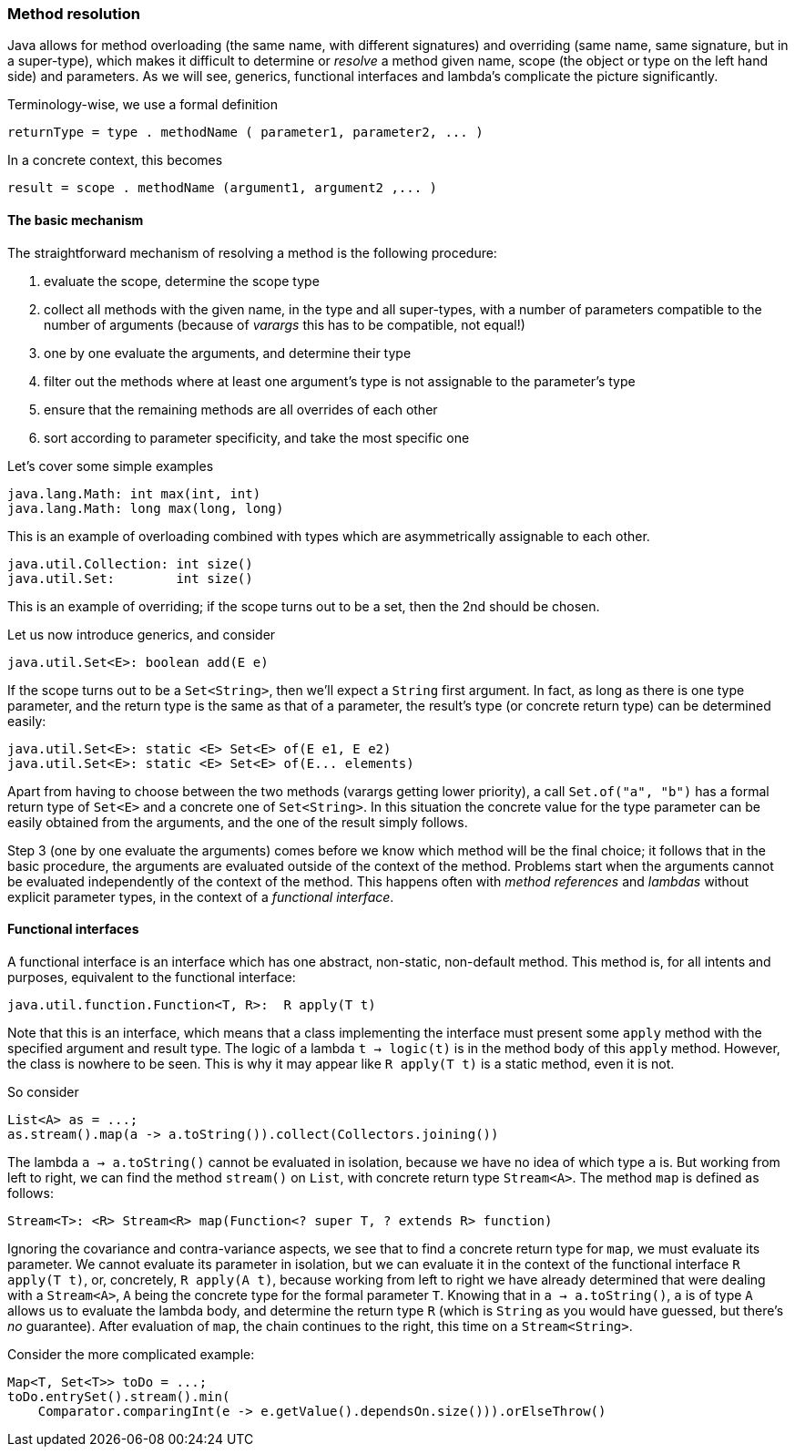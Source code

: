 === Method resolution

Java allows for method overloading (the same name, with different signatures) and overriding (same name, same signature, but in a super-type), which makes it difficult to determine or _resolve_ a method given name, scope (the object or type on the left hand side) and parameters.
As we will see, generics, functional interfaces and lambda's complicate the picture significantly.

Terminology-wise, we use a formal definition

[source]
returnType = type . methodName ( parameter1, parameter2, ... )

In a concrete context, this becomes

[source]
result = scope . methodName (argument1, argument2 ,... )

==== The basic mechanism

The straightforward mechanism of resolving a method is the following procedure:

. evaluate the scope, determine the scope type
. collect all methods with the given name, in the type and all super-types, with a number of parameters compatible to the number of arguments (because of _varargs_ this has to be compatible, not equal!)
. one by one evaluate the arguments, and determine their type
. filter out the methods where at least one argument's type is not assignable to the parameter's type
. ensure that the remaining methods are all overrides of each other
. sort according to parameter specificity, and take the most specific one

Let's cover some simple examples

[source]
----
java.lang.Math: int max(int, int)
java.lang.Math: long max(long, long)
----

This is an example of overloading combined with types which are asymmetrically assignable to each other.

[source]
----
java.util.Collection: int size()
java.util.Set:        int size()
----

This is an example of overriding; if the scope turns out to be a set, then the 2nd should be chosen.

Let us now introduce generics, and consider

[source]
----
java.util.Set<E>: boolean add(E e)
----

If the scope turns out to be a `Set<String>`, then we'll expect a `String` first argument.
In fact, as long as there is one type parameter, and the return type is the same as that of a parameter, the result's type (or concrete return type) can be determined easily:

[source]
----
java.util.Set<E>: static <E> Set<E> of(E e1, E e2)
java.util.Set<E>: static <E> Set<E> of(E... elements)
----

Apart from having to choose between the two methods (varargs getting lower priority), a call `Set.of("a", "b")`
has a formal return type of `Set<E>` and a concrete one of `Set<String>`.
In this situation the concrete value for the type parameter can be easily obtained from the arguments, and the one of the result simply follows.

Step 3 (one by one evaluate the arguments) comes before we know which method will be the final choice; it follows that in the basic procedure, the arguments are evaluated outside of the context of the method.
Problems start when the arguments cannot be evaluated independently of the context of the method.
This happens often with _method references_ and _lambdas_ without explicit parameter types, in the context of a _functional interface_.

==== Functional interfaces

A functional interface is an interface which has one abstract, non-static, non-default method.
This method is, for all intents and purposes, equivalent to the functional interface:

[source]
java.util.function.Function<T, R>:  R apply(T t)

Note that this is an interface, which means that a class implementing the interface must present some `apply` method with the specified argument and result type.
The logic of a lambda `t -> logic(t)` is in the method body of this `apply` method.
However, the class is nowhere to be seen.
This is why it may appear like `R apply(T t)` is a static method, even it is not.

So consider

[source]
List<A> as = ...;
as.stream().map(a -> a.toString()).collect(Collectors.joining())

The lambda `a -> a.toString()` cannot be evaluated in isolation, because we have no idea of which type `a` is.
But working from left to right, we can find the method `stream()` on `List`, with concrete return type `Stream<A>`.
The method `map` is defined as follows:

[source]
Stream<T>: <R> Stream<R> map(Function<? super T, ? extends R> function)

Ignoring the covariance and contra-variance aspects, we see that to find a concrete return type for `map`, we must evaluate its parameter.
We cannot evaluate its parameter in isolation, but we can evaluate it in the context of the functional interface `R apply(T t)`, or, concretely, `R apply(A t)`, because working from left to right we have already determined that were dealing with a `Stream<A>`, `A` being the concrete type for the formal parameter `T`. Knowing that in `a -> a.toString()`, `a` is of type `A` allows us to evaluate the lambda body, and determine the return type `R` (which is `String` as you would have guessed, but there's _no_ guarantee).
After evaluation of `map`, the chain continues to the right, this time on a `Stream<String>`.

Consider the more complicated example:

[source]
----
Map<T, Set<T>> toDo = ...;
toDo.entrySet().stream().min(
    Comparator.comparingInt(e -> e.getValue().dependsOn.size())).orElseThrow()
----

